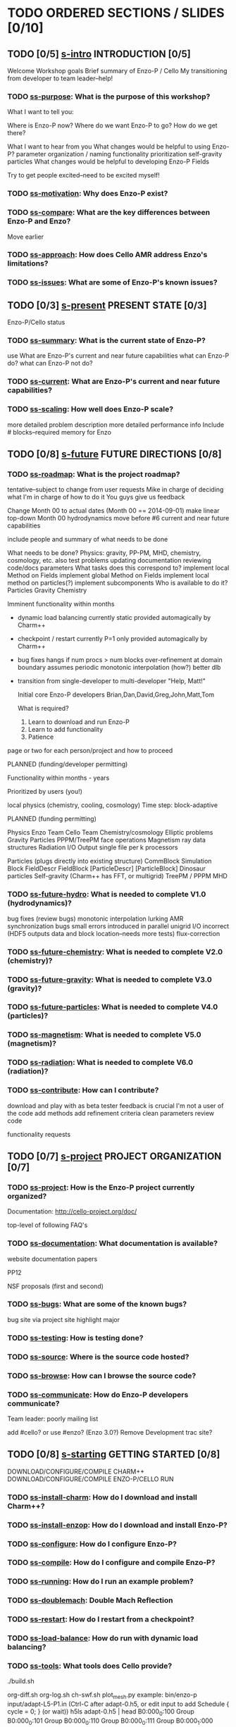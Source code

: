 * TODO ORDERED SECTIONS / SLIDES [0/10]
** TODO [0/5] [[file:s-intro.tex][s-intro]] INTRODUCTION [0/5]
   Welcome
   Workshop goals
   Brief summary of Enzo-P / Cello
   My transitioning from developer to team leader--help!
*** TODO [[file:ss-purpose.tex][ss-purpose]]: What is the purpose of this workshop?
    What I want to tell you:

    Where is Enzo-P now?
    Where do we want Enzo-P to go?
    How do we get there?

    What I want to hear from you
       What changes would be helpful to using Enzo-P?
           parameter organization / naming
           functionality prioritization
	      self-gravity
              particles
       What changes would be helpful to developing Enzo-P
           Fields

    Try to get people excited--need to be excited myself!

*** TODO [[file:ss-motivation.tex][ss-motivation]]: Why does Enzo-P exist?
*** TODO [[file:ss-compare.tex][ss-compare]]: What are the key differences between Enzo-P and Enzo?
    Move earlier
*** TODO [[file:ss-approach.tex][ss-approach]]: How does Cello AMR address Enzo's limitations?
*** TODO [[file:ss-issues.tex][ss-issues]]: What are some of Enzo-P's known issues?
** TODO [0/3] [[file:s-present.tex][s-present]] PRESENT STATE [0/3]

      Enzo-P/Cello status

*** TODO [[file:ss-summary.tex][ss-summary]]: What is the current state of Enzo-P?
    use What are Enzo-P's current and near future capabilities
    what can Enzo-P do?
    what can Enzo-P not do?
*** TODO [[file:ss-current.tex][ss-current]]: What are Enzo-P's current and near future capabilities?
*** TODO [[file:ss-scaling.tex][ss-scaling]]: How well does Enzo-P scale?
    more detailed problem description
    more detailed performance info
    Include # blocks--required memory for Enzo
** TODO [0/8] [[file:s-future.tex][s-future]] FUTURE DIRECTIONS [0/8]
*** TODO [[file:ss-roadmap.tex][ss-roadmap]]: What is the project roadmap?

    tentative--subject to change from user requests
    Mike in charge of deciding what
    I'm in charge of how to do it
    You guys give us feedback

    Change Month 00 to actual dates (Month 00 == 2014-09-01)
    make linear top-down
    Month 00 hydrodynamics
    move before #6 current and near future capabilities

    include people and summary of what needs to be done

    What needs to be done?
      Physics: gravity, PP-PM, MHD, chemistry, cosmology, etc.
      also test problems
      updating documentation
      reviewing code/docs
      parameters
    What tasks does this correspond to?
      implement local Method on Fields
      implement global Method on Fields
      implement local method on particles(?)
      implement subcomponents
    Who is available to do it?
    Particles
    Gravity
    Chemistry

   Imminent functionality within months

   - dynamic load balancing
      currently static
      provided automagically by Charm++
   - checkpoint / restart
      currently P=1 only
      provided automagically by Charm++
   - bug fixes
      hangs if num procs > num blocks
      over-refinement at domain boundary
	 assumes periodic
      monotonic interpolation (how?)
     better dlb
     

   - transition from single-developer to multi-developer
     "Help, Matt!"

     Initial core Enzo-P developers
       Brian,Dan,David,Greg,John,Matt,Tom

     What is required?
     1. Learn to download and run Enzo-P
     2. Learn to add functionality
     3. Patience
    
   page or two for each person/project and how to proceed

   PLANNED (funding/developer permitting)

   Functionality within months - years

   Prioritized by users (you!)

   local physics (chemistry, cooling, cosmology)
   Time step: block-adaptive

   PLANNED (funding permitting)

   Physics
       Enzo Team         Cello Team
      Chemistry/cosmology Elliptic problems
      Gravity            Particles
      PPPM/TreePM        face operations
      Magnetism          ray data structures
      Radiation
   I/O
      Output single file per k processors

   Particles (plugs directly into existing structure)
       CommBlock                 Simulation
	  Block                     FieldDescr
	  FieldBlock             [ParticleDescr]
	     [ParticleBlock]
    Dinosaur particles
   Self-gravity (Charm++ has FFT, or multigrid)
   TreePM / PPPM
   MHD

*** TODO [[file:ss-future-hydro.tex][ss-future-hydro]]: What is needed to complete V1.0 (hydrodynamics)?
    
    bug fixes (review bugs)
       monotonic interpolation
       lurking AMR synchronization bugs
       small errors introduced in parallel unigrid
       I/O incorrect (HDF5 outputs data and block location--needs more tests)    
       flux-correction

*** TODO [[file:ss-future-chemistry.tex][ss-future-chemistry]]: What is needed to complete V2.0 (chemistry)?
*** TODO [[file:ss-future-gravity.tex][ss-future-gravity]]: What is needed to complete V3.0 (gravity)?
*** TODO [[file:ss-future-particles.tex][ss-future-particles]]: What is needed to complete V4.0 (particles)?
*** TODO [[file:ss-future-magnetism.tex][ss-magnetism]]: What is needed to complete V5.0 (magnetism)?
*** TODO [[file:ss-future-radiation.tex][ss-radiation]]: What is needed to complete V6.0 (radiation)?
*** TODO [[file:ss-contribute.tex][ss-contribute]]: How can I contribute?
    
    download and play with as beta tester
       feedback is crucial
       I'm not a user of the code
    add methods
    add refinement criteria
    clean parameters
    review code

    functionality requests
** TODO [0/7] [[file:s-project.tex][s-project]] PROJECT ORGANIZATION [0/7]
*** TODO [[file:ss-project.tex][ss-project]]: How is the Enzo-P project currently organized?

   Documentation: http://cello-project.org/doc/

   top-level of following FAQ's

*** TODO [[file:ss-documentation.tex][ss-documentation]]: What documentation is available?
    website documentation
    papers

       PP12

       NSF proposals (first and second)

*** TODO [[file:ss-bugs.tex][ss-bugs]]: What are some of the known bugs?
    bug site via project site
    highlight major
*** TODO [[file:ss-testing.tex][ss-testing]]: How is testing done?
*** TODO [[file:ss-source.tex][ss-source]]: Where is the source code hosted?
*** TODO [[file:ss-browse.tex][ss-browse]]: How can I browse the source code?
*** TODO [[file:ss-communicate.tex][ss-communicate]]: How do Enzo-P developers communicate?
    Team leader: poorly
    mailing list

    add #cello? or use #enzo?
    (Enzo 3.0?)
    Remove Development trac site?
** TODO [0/8] [[file:s-starting.tex][s-starting]] GETTING STARTED [0/8]
     DOWNLOAD/CONFIGURE/COMPILE CHARM++
     DOWNLOAD/CONFIGURE/COMPILE ENZO-P/CELLO
     RUN 
*** TODO [[file:ss-install-charm.tex][ss-install-charm]]: How do I download and install Charm++?
*** TODO [[file:ss-install-enzop.tex][ss-install-enzop]]: How do I download and install Enzo-P?
*** TODO [[file:ss-configure.tex][ss-configure]]: How do I configure Enzo-P?
*** TODO [[file:ss-compile.tex][ss-compile]]: How do I configure and compile Enzo-P?
*** TODO [[file:ss-running.tex][ss-running]]: How do I run an example problem?
*** TODO [[file:ss-doublemach.tex][ss-doublemach]]: Double Mach Reflection
*** TODO [[file:ss-restart.tex][ss-restart]]: How do I restart from a checkpoint?
*** TODO [[file:ss-load-balance.tex][ss-load-balance]]: How do run with dynamic load balancing?
*** TODO [[file:ss-tools.tex][ss-tools]]: What tools does Cello provide?
    ./build.sh

    org-diff.sh
    org-log.sh
    ch-swf.sh
    plot_mesh.py
       example: 
       bin/enzo-p input/adapt-L5-P1.in
        (Ctrl-C after adapt-0.h5, or edit input to add Schedule { cycle = 0; } (or wait))
           h5ls adapt-0.h5 | head
          B0:000_0:100             Group
          B0:000_0:101             Group
          B0:000_0:110             Group
          B0:000_0:111             Group
          B0:000_1:000             Group
          B0:000_1:001             Group
          B0:001_0:100             Group
          B0:001_0:101             Group
          B0:001_0:110             Group
          B0:001_0:111             Group
       h5ls adapt-0.h5 | tools/plot_mesh.py
          explain e.g. B0:001_0:110
    parse_error.awk

    ch-mem.py
    ch-mem.sh
    ch-perf.py
    ch-perf.sh
    diff-org.awk
    parse_ls.sh
    parse_warning.awk

** TODO [0/7] [[file:s-parameters.tex][s-parameters]] PARAMETER FILES [0/7]
*** TODO [[file:ss-parameters.tex][ss-parameters]]: How do I write an Enzo-P parameter file?
*** TODO [[file:ss-param-problem.tex][ss-param-problem]]: What parameters are available for defining problems?
*** TODO [[file:ss-param-refine.tex][ss-param-refine]]: What parameters are available for controling mesh refinement?
*** TODO [[file:ss-param-data.tex][ss-param-data]]: What parameters are available for defining data structures?
*** TODO [[file:ss-param-method.tex][ss-param-method]]: What parameters are available for specifying numerical methods?
*** TODO [[file:ss-param-io.tex][ss-param-io]]: What parameters are available for controling I/O?
*** TODO [[file:ss-param-other.tex][ss-param-other]]: What other parameters are available?
** TODO [0/3] [[file:s-charm.tex][s-charm]] CHARM++ SYSTEM [0/3]
*** TODO [[file:ss-charm.tex][ss-charm]]: What is Charm++?
    Add How do I use Charm++ in practice
    Include code
    Main
    Chare -> CommBlock -> EnzoBlock

*** TODO [[file:ss-charm-code.tex][ss-charm-code]]: How do I write a simple Charm program?
*** TODO [[file:ss-charm-cello.tex][ss-charm-cello]]: How is Charm++ used in Cello?
    Simulation: chare group
    EnzoBlock/CommBlock: chare array
    Charm counters for synchronization (control component)
    Need pup() functions
    ci files
** TODO [0/3] [[file:s-phases.tex][s-phases]] SECTION CODE PHASES
*** TODO [[file:ss-control.tex][ss-control]]: How are phases of the computation controlled?
*** TODO [[file:ss-amr.tex][ss-amr]]: How does Cello implement AMR?
    Show figure
    Compare with Enzo-p
    forest of octrees
    "Block" sequential component
    each Block contains Fields (later particles)
    If Block A is adjacent to Block B, then | level(A) - level(B)| <= 1
    Methods associated with "Refresh" objects that control how ghost zones are filled
        which fields?
	what depth?
   How are Blocks refined or coarsened?

    src/Cello/control_adapt.cpp

    Reference LaLi12.pdf

  How are field data communicated between neighboring Blocks?

  *send*pdf *recv*pdf

    FieldFace
    class Prolong
    class Restrict
     include image from proposal

*** TODO [[file:ss-exchange.tex][ss-exchange]]: How does Cello exchange data between blocks?
    class Refresh

** TODO [0/12] [[file:s-design.tex][s-design]] CODE DESIGN [0/12]
*** TODO [[file:ss-oop.tex][ss-oop]]: How is object-oriented programming used in Enzo-P?
    Mine [[file:~/Courses/Physics-244/oop/oop.pdf][Physics-244 OOP]] slides
*** TODO [[file:ss-components.tex][ss-components]]: What is Enzo-P's high-level design?

*** TODO [[file:ss-classes.tex][ss-classes]]: How are class hierarchies represented in the code
    class Base
    class BaseKind : public Base

    Examples

       EnzoInitialSedov -> Initial
       
*** TODO [[file:ss-classes-org.tex][ss-classes-org]]: How are Enzo-P's classes organized?
*** TODO [[file:ss-problems.tex][ss-problems]]: How are problems represented in Enzo-P/Cello?
*** TODO [[file:ss-data.tex][ss-data]]: What data types are available?
*** TODO [[file:ss-fields.tex][ss-fields]]: How are fields used in the code?
*** TODO [[file:ss-boundary.tex][ss-boundary]]: What boundary conditions are supported?
*** TODO [[file:ss-initial.tex][ss-initial]]: What initial conditions are supported?
*** TODO [[file:ss-refine.tex][ss-refine]]: What refinement criteria are supported?
    class Refine
*** TODO [[file:ss-stopping.tex][ss-stopping]]: What stopping criteria are supported?
    class Stopping
*** TODO [[file:ss-methods.tex][ss-methods]]: What numerical methods are available?
** TODO [0/6] [[file:s-developing.tex][s-developing]] DEVELOPING ENZO-P [0/6]
*** TODO [[file:ss-coding.tex][ss-coding]]: What are some coding guidelines for Enzo-P developers?
*** TODO [[file:ss-add-parameter.tex][ss-add-parameter]]: How do I add a new input parameter to Enzo-P?
*** TODO [[file:ss-add-method.tex][ss-add-method]]: How do I add a new method to Enzo-P?
*** TODO [[file:ss-add-initial.tex][ss-add-initial]]: How do I add initial conditions to Enzo-P?
*** TODO [[file:ss-add-boundary.tex][ss-add-boundary]]: How do I add new boundary conditions to Enzo-P?
*** TODO [[file:ss-add-refine.tex][ss-add-refine]]: How do I add a new refinement criterium to Enzo-P?
